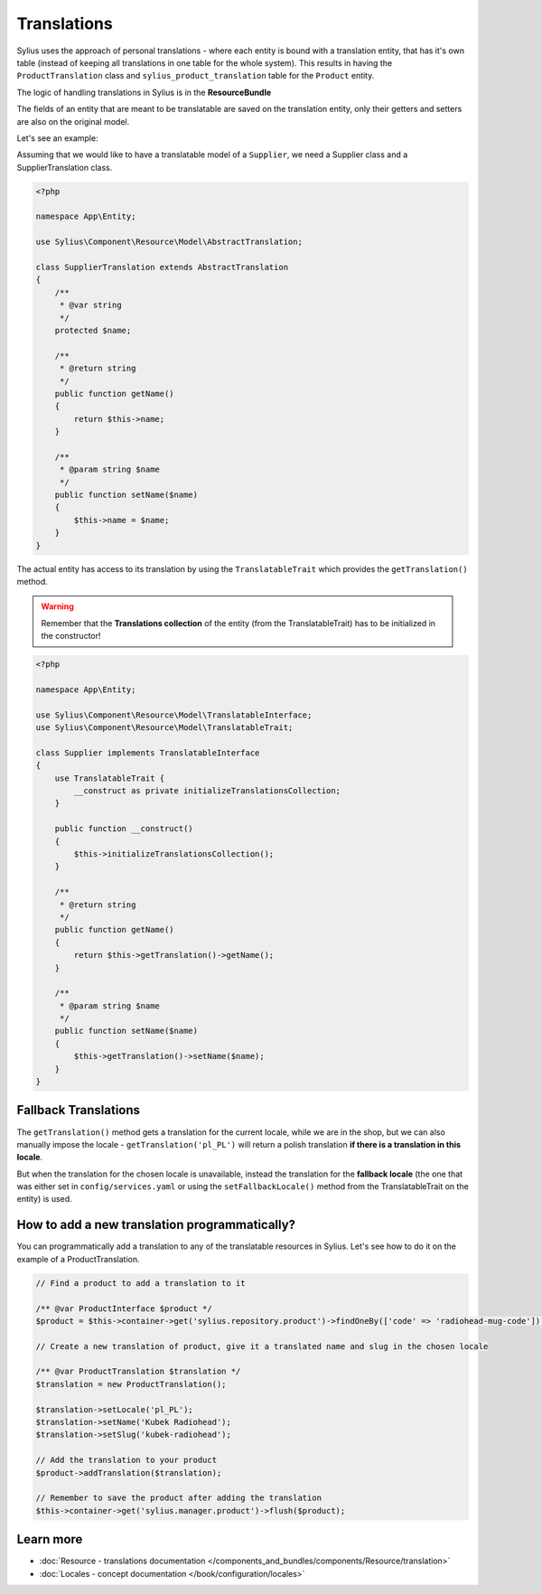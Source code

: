 .. index::
   single: Translations

Translations
============

Sylius uses the approach of personal translations - where each entity is bound with a translation entity, that has it's
own table (instead of keeping all translations in one table for the whole system).
This results in having the ``ProductTranslation`` class and ``sylius_product_translation`` table for the ``Product`` entity.

The logic of handling translations in Sylius is in the **ResourceBundle**

The fields of an entity that are meant to be translatable are saved on the translation entity, only their getters and setters
are also on the original model.

Let's see an example:

Assuming that we would like to have a translatable model of a ``Supplier``, we need a Supplier class and a SupplierTranslation class.

.. code-block:: php

   <?php

   namespace App\Entity;

   use Sylius\Component\Resource\Model\AbstractTranslation;

   class SupplierTranslation extends AbstractTranslation
   {
       /**
        * @var string
        */
       protected $name;

       /**
        * @return string
        */
       public function getName()
       {
           return $this->name;
       }

       /**
        * @param string $name
        */
       public function setName($name)
       {
           $this->name = $name;
       }
   }

The actual entity has access to its translation by using the ``TranslatableTrait`` which provides the ``getTranslation()`` method.

.. warning::

   Remember that the **Translations collection** of the entity
   (from the TranslatableTrait) has to be initialized in the constructor!

.. code-block:: php

   <?php

   namespace App\Entity;

   use Sylius\Component\Resource\Model\TranslatableInterface;
   use Sylius\Component\Resource\Model\TranslatableTrait;

   class Supplier implements TranslatableInterface
   {
       use TranslatableTrait {
           __construct as private initializeTranslationsCollection;
       }

       public function __construct()
       {
           $this->initializeTranslationsCollection();
       }

       /**
        * @return string
        */
       public function getName()
       {
           return $this->getTranslation()->getName();
       }

       /**
        * @param string $name
        */
       public function setName($name)
       {
           $this->getTranslation()->setName($name);
       }
   }

Fallback Translations
---------------------

The ``getTranslation()`` method gets a translation for the current locale, while we are in the shop, but we can also manually
impose the locale - ``getTranslation('pl_PL')`` will return a polish translation **if there is a translation in this locale**.

But when the translation for the chosen locale is unavailable, instead the translation for the **fallback locale**
(the one that was either set in ``config/services.yaml`` or using the ``setFallbackLocale()`` method from the TranslatableTrait on the entity) is used.

How to add a new translation programmatically?
----------------------------------------------

You can programmatically add a translation to any of the translatable resources in Sylius.
Let's see how to do it on the example of a ProductTranslation.

.. code-block:: php

   // Find a product to add a translation to it

   /** @var ProductInterface $product */
   $product = $this->container->get('sylius.repository.product')->findOneBy(['code' => 'radiohead-mug-code']);

   // Create a new translation of product, give it a translated name and slug in the chosen locale

   /** @var ProductTranslation $translation */
   $translation = new ProductTranslation();

   $translation->setLocale('pl_PL');
   $translation->setName('Kubek Radiohead');
   $translation->setSlug('kubek-radiohead');

   // Add the translation to your product
   $product->addTranslation($translation);

   // Remember to save the product after adding the translation
   $this->container->get('sylius.manager.product')->flush($product);

Learn more
----------

* :doc:`Resource - translations documentation </components_and_bundles/components/Resource/translation>`
* :doc:`Locales - concept documentation </book/configuration/locales>`

